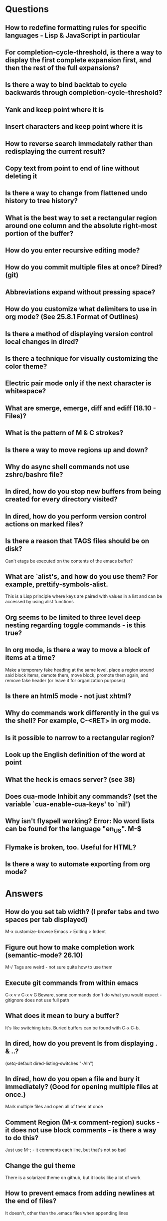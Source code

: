 * Questions

** How to redefine formatting rules for specific languages - Lisp & JavaScript in particular

** For completion-cycle-threshold, is there a way to display the first complete expansion first, and then the rest of the full expansions?

** Is there a way to bind backtab to cycle backwards through completion-cycle-threshold?

** Yank and keep point where it is

** Insert characters and keep point where it is

** How to reverse search immedately rather than redisplaying the current result?

** Copy text from point to end of line without deleting it

** Is there a way to change from flattened undo history to tree history?

** What is the best way to set a rectangular region around one column and the absolute right-most portion of the buffer?

** How do you enter recursive editing mode?

** How do you commit multiple files at once? Dired? (git)

** Abbreviations expand without pressing space?

** How do you customize what delimiters to use in org mode? (See 25.8.1 Format of Outlines)

** Is there a method of displaying version control local changes in dired?

** Is there a technique for visually customizing the color theme?

** Electric pair mode only if the next character is whitespace?

** What are smerge, emerge, diff and ediff (18.10 - Files)?

** What is the pattern of M & C strokes?

** Is there a way to move regions up and down?

** Why do async shell commands not use zshrc/bashrc file?

** In dired, how do you stop new buffers from being created for every directory visited?

** In dired, how do you perform version control actions on marked files?

** Is there a reason that TAGS files should be on disk?
	 Can't etags be executed on the contents of the emacs buffer?

** What are `alist's, and how do you use them? For example, prettify-symbols-alist.
	 This is a Lisp principle where keys are paired with values in a list and can be accessed by using alist functions

** Org seems to be limited to three level deep nesting regarding toggle commands - is this true?

** In org mode, is there a way to move a block of items at a time?
	 Make a temporary fake heading at the same level, place a region around said block items, demote them, move block, promote them again, and remove fake header (or leave it for organization purposes)

** Is there an html5 mode - not just xhtml?

** Why do commands work differently in the gui vs the shell? For example, C-<RET> in org mode.

** Is it possible to narrow to a rectangular region?

** Look up the English definition of the word at point

** What the heck is emacs server? (see 38)

** Does cua-mode Inhibit any commands? (set the variable `cua-enable-cua-keys' to `nil')

** Why isn't flyspell working? Error: No word lists can be found for the language "en_US". M-$

** Flymake is broken, too. Useful for HTML?

** Is there a way to automate exporting from org mode?


* Answers

** How do you set tab width? (I prefer tabs and two spaces per tab displayed)
	 M-x customize-browse
	 Emacs > Editing > Indent

** Figure out how to make completion work (semantic-mode? 26.10)
	 M-/
	 Tags are weird - not sure quite how to use them

** Execute git commands from within emacs
	 C-x v v
	 C-x v G
	 Beware, some commands don't do what you would expect - gitignore does not use full path

** What does it mean to bury a buffer?
	 It's like switching tabs. Buried buffers can be found with C-x C-b.

** In dired, how do you prevent ls from displaying . & ..?
	 (setq-default dired-listing-switches "-Alh")

** In dired, how do you open a file and bury it immediately? (Good for opening multiple files at once.)
	 Mark multiple files and open all of them at once

** Comment Region (M-x comment-region) sucks - it does not use block comments - is there a way to do this?
	 Just use M-; - it comments each line, but that's not so bad

** Change the gui theme
   There is a solarized theme on github, but it looks like a lot of work

** How to prevent emacs from adding newlines at the end of files?
   It doesn't, other than the .emacs files when appending lines

** Jump point up to the first ocurrance of _ character

   C-s CHAR then navigation or deletion command

** Stop emacs from making #filename# files

   (setq make-backup-files nil)
   (setq auto-save-default nil)

** Highlight/jump to paired delimiter
   C-M-n
   C-M-p

** View the current value of a variable
   C-h v <VARIABLE>

** Set up default character encoding and newlines
   C-h C
   The default system encoding is used by default for new files - it does what you would want

** See if the tab issue can be fixed by defining tab width in Terminator
   Tabs are displayed as a certain width by using literal spaces in the terminal. The number of which can be changed by visiting `M-x describe-variable tab-width' and clicking Customize - changes go into the .emacs config file.

** Repeat the same text input/deletion (like . in vim)
	 Yes! http://www.emacswiki.org/emacs/dot-mode.el

** How do you jump to matching delimiter?
	 C-M-f

** How do you wrap a closing delimiter around the specified number of sub-delimitered content (M-4 \( ?)
	 Use adjust-parens

** How do you save and exit in one command?
	 Write a function called save-and-exit which uses (do-auto-save) and (kill-emacs)

** Mark paragraph from first non-newline to all trailing newlines?
	 See function in .emacs file - doesn't add trailing newlines, though

** Lisp syntax highlighting
	 Not sure what this is referring to - maybe that function calls and variables are the same color - that's because they are both symbols and should be the same color

** How do you delete an active region when a character is inserted?
	 (custom-set-variables '(delete-selection-mode t))

** Increment and decrement number at point
   http://www.emacswiki.org/emacs/IncrementNumber

** Is there a way to transpose the current line and the line above rather than the two lines above?
	 http://www.emacswiki.org/emacs/MoveLine

** Is there a way to drag a region of lines around like you do with C-x C-t?
	 http://www.emacswiki.org/emacs/MoveLine

** Display full file path of current file
	 See the Custom Functions section of my .emacs config file:
	 https://github.com/spyrosoft/dotfiles/blob/master/.emacs

** Is there a way to make the screen flash less contrasty?

** Is it possible to set emacs to kill buffers (like *Appropos* or *Buffer List*) upon pressing q?
	 Do this instead, and then you can kill any buffer instantly in one keystroke
	 (global-set-key (kbd "M-q") 'kill-this-buffer)

** How do you move a buffer from one window to another?
	 http://www.emacswiki.org/emacs/buffer-move.el

** How to use word wrapping in org mode?
	 (add-hook 'org-mode-hook (lambda () (toggle-truncate-lines -1)))

** How does scroll-conservatively work?
	 C-h v scroll-conservatively

** How do you delete all whitespace around point?
	 M-SPC is by default set to delete all but one space utilizing the `cycle-spacing' function, which has a parameter that can be set to 0

** Are registers permanent?
	 Nope... D:

** Is there a way to edit documents on a remote server with a locally running version of emacs?
	 Yes - it's built in and is called tramp, but tramp doesn't play nice with ZSH apparently (see the Emacs wiki page for tramp)
	 May as well just mount the remote system locally and edit the files that way:
	 mkdir /tmp/spyrosoft.com && sshfs spyrosoft@spyrosoft.com: /tmp/spyrosoft.com
	 Unmount it again with:
	 fusermount -u /tmp/spyrosoft.com


